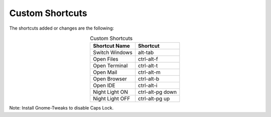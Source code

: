 Custom Shortcuts
================

The shortcuts added or changes are the following:

.. list-table:: Custom Shortcuts
   :widths: auto
   :header-rows: 1
   :align: center

   * - Shortcut Name
     - Shortcut
   * - Switch Windows
     - alt-tab
   * - Open Files
     - ctrl-alt-f
   * - Open Terminal
     - ctrl-alt-t
   * - Open Mail
     - ctrl-alt-m
   * - Open Browser
     - ctrl-alt-b
   * - Open IDE
     - ctrl-alt-i
   * - Night Light ON
     - ctrl-alt-pg down
   * - Night Light OFF
     - ctrl-alt-pg up


Note: Install Gnome-Tweaks to disable Caps Lock.